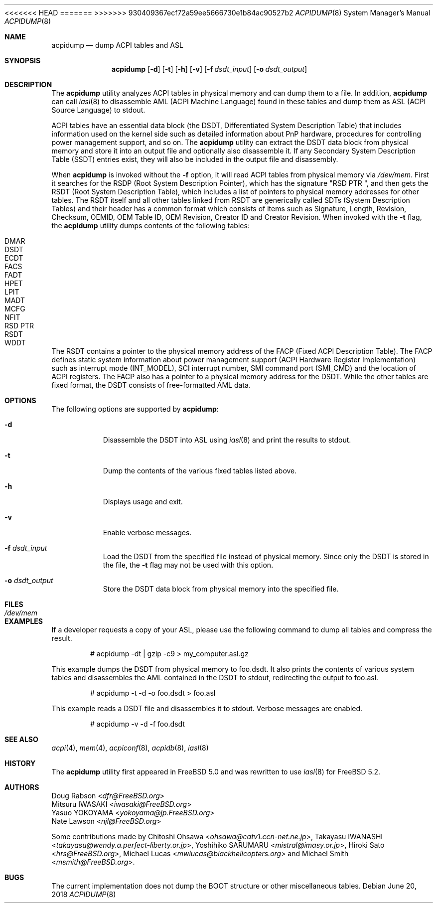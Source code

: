 .\" ACPI (ACPI Package)
.\"
.\" Copyright (c) 1999 Doug Rabson <dfr@FreeBSD.org>
.\" Copyright (c) 2000 Mitsuru IWASAKI <iwasaki@FreeBSD.org>
.\" Copyright (c) 2000 Yasuo YOKOYAMA <yokoyama@jp.FreeBSD.org>
.\" Copyright (c) 2000 Hiroki Sato <hrs@FreeBSD.org>
.\" All rights reserved.
.\"
.\" Redistribution and use in source and binary forms, with or without
.\" modification, are permitted provided that the following conditions
.\" are met:
.\" 1. Redistributions of source code must retain the above copyright
.\"    notice, this list of conditions and the following disclaimer.
.\" 2. Redistributions in binary form must reproduce the above copyright
.\"    notice, this list of conditions and the following disclaimer in the
.\"    documentation and/or other materials provided with the distribution.
.\"
.\" THIS SOFTWARE IS PROVIDED BY THE REGENTS AND CONTRIBUTORS ``AS IS'' AND
.\" ANY EXPRESS OR IMPLIED WARRANTIES, INCLUDING, BUT NOT LIMITED TO, THE
.\" IMPLIED WARRANTIES OF MERCHANTABILITY AND FITNESS FOR A PARTICULAR PURPOSE
.\" ARE DISCLAIMED.  IN NO EVENT SHALL THE REGENTS OR CONTRIBUTORS BE LIABLE
.\" FOR ANY DIRECT, INDIRECT, INCIDENTAL, SPECIAL, EXEMPLARY, OR CONSEQUENTIAL
.\" DAMAGES (INCLUDING, BUT NOT LIMITED TO, PROCUREMENT OF SUBSTITUTE GOODS
.\" OR SERVICES; LOSS OF USE, DATA, OR PROFITS; OR BUSINESS INTERRUPTION)
.\" HOWEVER CAUSED AND ON ANY THEORY OF LIABILITY, WHETHER IN CONTRACT, STRICT
.\" LIABILITY, OR TORT (INCLUDING NEGLIGENCE OR OTHERWISE) ARISING IN ANY WAY
.\" OUT OF THE USE OF THIS SOFTWARE, EVEN IF ADVISED OF THE POSSIBILITY OF
.\" SUCH DAMAGE.
.\"
.\" $FreeBSD$
.\"
<<<<<<< HEAD
.Dd July 10, 2018
=======
.Dd June 20, 2018
>>>>>>> 930409367ecf72a59ee5666730e1b84ac90527b2
.Dt ACPIDUMP 8
.Os
.Sh NAME
.Nm acpidump
.Nd dump ACPI tables and ASL
.Sh SYNOPSIS
.Nm
.Op Fl d
.Op Fl t
.Op Fl h
.Op Fl v
.Op Fl f Ar dsdt_input
.Op Fl o Ar dsdt_output
.Sh DESCRIPTION
The
.Nm
utility analyzes ACPI tables in physical memory and can dump them to a file.
In addition,
.Nm
can call
.Xr iasl 8
to disassemble AML
(ACPI Machine Language)
found in these tables and dump them as ASL
(ACPI Source Language)
to stdout.
.Pp
ACPI tables have an essential data block (the DSDT,
Differentiated System Description Table)
that includes information used on the kernel side such as
detailed information about PnP hardware, procedures for controlling
power management support, and so on.
The
.Nm
utility can extract the DSDT data block from physical memory and store it into
an output file and optionally also disassemble it.
If any Secondary System Description Table
(SSDT)
entries exist, they will also be included in the output file and disassembly.
.Pp
When
.Nm
is invoked without the
.Fl f
option, it will read ACPI tables from physical memory via
.Pa /dev/mem .
First it searches for the RSDP
(Root System Description Pointer),
which has the signature
.Qq RSD PTR\ \& ,
and then gets the RSDT
(Root System Description Table),
which includes a list of pointers to physical memory addresses
for other tables.
The RSDT itself and all other tables linked from RSDT are generically
called SDTs
(System Description Tables)
and their header has a common format which consists of items
such as Signature, Length, Revision, Checksum, OEMID, OEM Table ID,
OEM Revision, Creator ID and Creator Revision.
When invoked with the
.Fl t
flag, the
.Nm
utility dumps contents of the following tables:
.Pp
.Bl -tag -offset indent -width 12345 -compact
.It DMAR
.It DSDT
.It ECDT
.It FACS
.It FADT
.It HPET
.It LPIT
.It MADT
.It MCFG
.It NFIT
.It RSD PTR
.It RSDT
.It WDDT
.El
.Pp
The RSDT contains a pointer to the physical memory address of the FACP
(Fixed ACPI Description Table).
The FACP defines static system information about power management support
(ACPI Hardware Register Implementation)
such as interrupt mode (INT_MODEL),
SCI interrupt number, SMI command port (SMI_CMD)
and the location of ACPI registers.
The FACP also has a pointer to a physical memory address for the DSDT.
While the other tables are fixed format,
the DSDT consists of free-formatted AML data.
.Sh OPTIONS
The following options are supported by
.Nm :
.Bl -tag -width indent
.It Fl d
Disassemble the DSDT into ASL using
.Xr iasl 8
and print the results to stdout.
.It Fl t
Dump the contents of the various fixed tables listed above.
.It Fl h
Displays usage and exit.
.It Fl v
Enable verbose messages.
.It Fl f Ar dsdt_input
Load the DSDT from the specified file instead of physical memory.
Since only the DSDT is stored in the file, the
.Fl t
flag may not be used with this option.
.It Fl o Ar dsdt_output
Store the DSDT data block from physical memory into the specified file.
.El
.Sh FILES
.Bl -tag -width /dev/mem
.It Pa /dev/mem
.El
.Sh EXAMPLES
If a developer requests a copy of your ASL, please use the following
command to dump all tables and compress the result.
.Bd -literal -offset indent
# acpidump -dt | gzip -c9 > my_computer.asl.gz
.Ed
.Pp
This example dumps the DSDT from physical memory to foo.dsdt.
It also prints the contents of various system tables and disassembles
the AML contained in the DSDT to stdout, redirecting the output
to foo.asl.
.Bd -literal -offset indent
# acpidump -t -d -o foo.dsdt > foo.asl
.Ed
.Pp
This example reads a DSDT file and disassembles it to stdout.
Verbose messages are enabled.
.Bd -literal -offset indent
# acpidump -v -d -f foo.dsdt
.Ed
.Sh SEE ALSO
.Xr acpi 4 ,
.Xr mem 4 ,
.Xr acpiconf 8 ,
.Xr acpidb 8 ,
.Xr iasl 8
.Sh HISTORY
The
.Nm
utility first appeared in
.Fx 5.0
and was rewritten to use
.Xr iasl 8
for
.Fx 5.2 .
.Sh AUTHORS
.An Doug Rabson Aq Mt dfr@FreeBSD.org
.An Mitsuru IWASAKI Aq Mt iwasaki@FreeBSD.org
.An Yasuo YOKOYAMA Aq Mt yokoyama@jp.FreeBSD.org
.An Nate Lawson Aq Mt njl@FreeBSD.org
.Pp
.An -nosplit
Some contributions made by
.An Chitoshi Ohsawa Aq Mt ohsawa@catv1.ccn-net.ne.jp ,
.An Takayasu IWANASHI Aq Mt takayasu@wendy.a.perfect-liberty.or.jp ,
.An Yoshihiko SARUMARU Aq Mt mistral@imasy.or.jp ,
.An Hiroki Sato Aq Mt hrs@FreeBSD.org ,
.An Michael Lucas Aq Mt mwlucas@blackhelicopters.org
and
.An Michael Smith Aq Mt msmith@FreeBSD.org .
.Sh BUGS
The current implementation does not dump the BOOT structure or
other miscellaneous tables.
